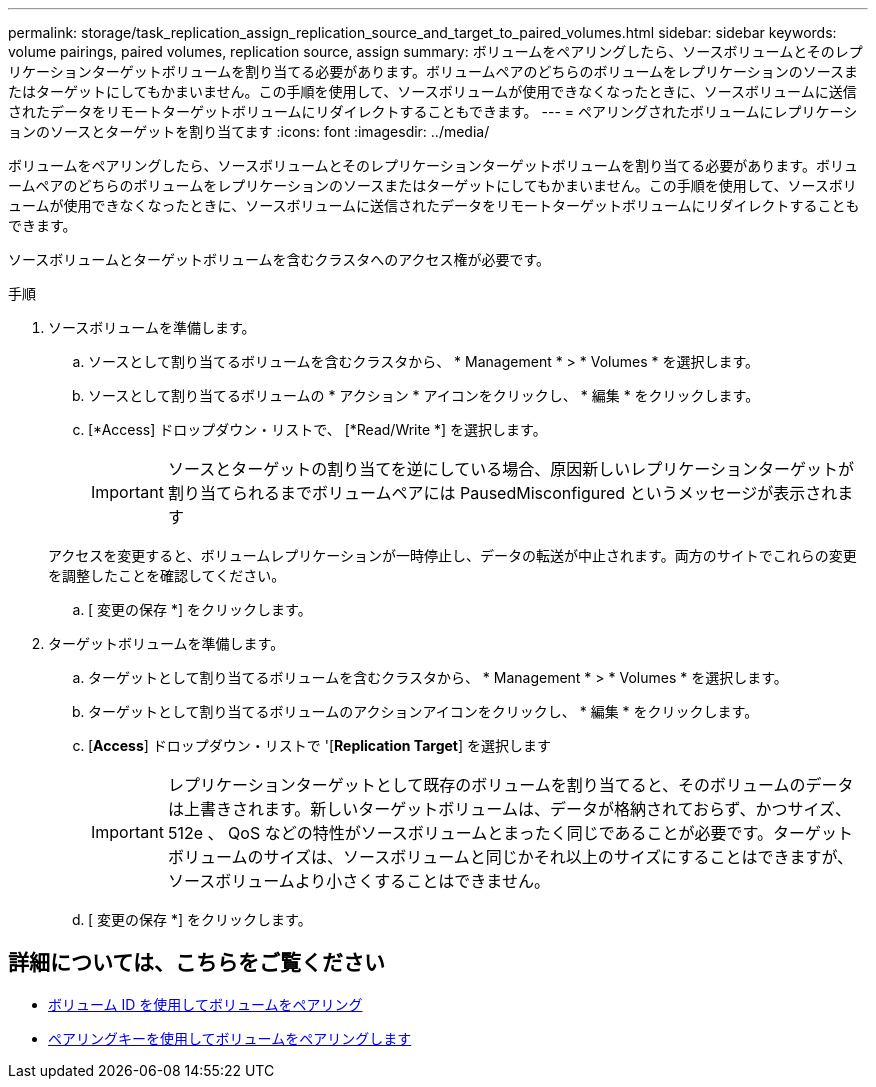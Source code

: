 ---
permalink: storage/task_replication_assign_replication_source_and_target_to_paired_volumes.html 
sidebar: sidebar 
keywords: volume pairings, paired volumes, replication source, assign 
summary: ボリュームをペアリングしたら、ソースボリュームとそのレプリケーションターゲットボリュームを割り当てる必要があります。ボリュームペアのどちらのボリュームをレプリケーションのソースまたはターゲットにしてもかまいません。この手順を使用して、ソースボリュームが使用できなくなったときに、ソースボリュームに送信されたデータをリモートターゲットボリュームにリダイレクトすることもできます。 
---
= ペアリングされたボリュームにレプリケーションのソースとターゲットを割り当てます
:icons: font
:imagesdir: ../media/


[role="lead"]
ボリュームをペアリングしたら、ソースボリュームとそのレプリケーションターゲットボリュームを割り当てる必要があります。ボリュームペアのどちらのボリュームをレプリケーションのソースまたはターゲットにしてもかまいません。この手順を使用して、ソースボリュームが使用できなくなったときに、ソースボリュームに送信されたデータをリモートターゲットボリュームにリダイレクトすることもできます。

ソースボリュームとターゲットボリュームを含むクラスタへのアクセス権が必要です。

.手順
. ソースボリュームを準備します。
+
.. ソースとして割り当てるボリュームを含むクラスタから、 * Management * > * Volumes * を選択します。
.. ソースとして割り当てるボリュームの * アクション * アイコンをクリックし、 * 編集 * をクリックします。
.. [*Access] ドロップダウン・リストで、 [*Read/Write *] を選択します。
+

IMPORTANT: ソースとターゲットの割り当てを逆にしている場合、原因新しいレプリケーションターゲットが割り当てられるまでボリュームペアには PausedMisconfigured というメッセージが表示されます

+
アクセスを変更すると、ボリュームレプリケーションが一時停止し、データの転送が中止されます。両方のサイトでこれらの変更を調整したことを確認してください。

.. [ 変更の保存 *] をクリックします。


. ターゲットボリュームを準備します。
+
.. ターゲットとして割り当てるボリュームを含むクラスタから、 * Management * > * Volumes * を選択します。
.. ターゲットとして割り当てるボリュームのアクションアイコンをクリックし、 * 編集 * をクリックします。
.. [*Access*] ドロップダウン・リストで '[*Replication Target*] を選択します
+

IMPORTANT: レプリケーションターゲットとして既存のボリュームを割り当てると、そのボリュームのデータは上書きされます。新しいターゲットボリュームは、データが格納されておらず、かつサイズ、 512e 、 QoS などの特性がソースボリュームとまったく同じであることが必要です。ターゲットボリュームのサイズは、ソースボリュームと同じかそれ以上のサイズにすることはできますが、ソースボリュームより小さくすることはできません。

.. [ 変更の保存 *] をクリックします。






== 詳細については、こちらをご覧ください

* xref:task_replication_pair_volumes_using_a_volume_id.adoc[ボリューム ID を使用してボリュームをペアリング]
* xref:task_replication_pair_volumes_using_a_pairing_key.adoc[ペアリングキーを使用してボリュームをペアリングします]

